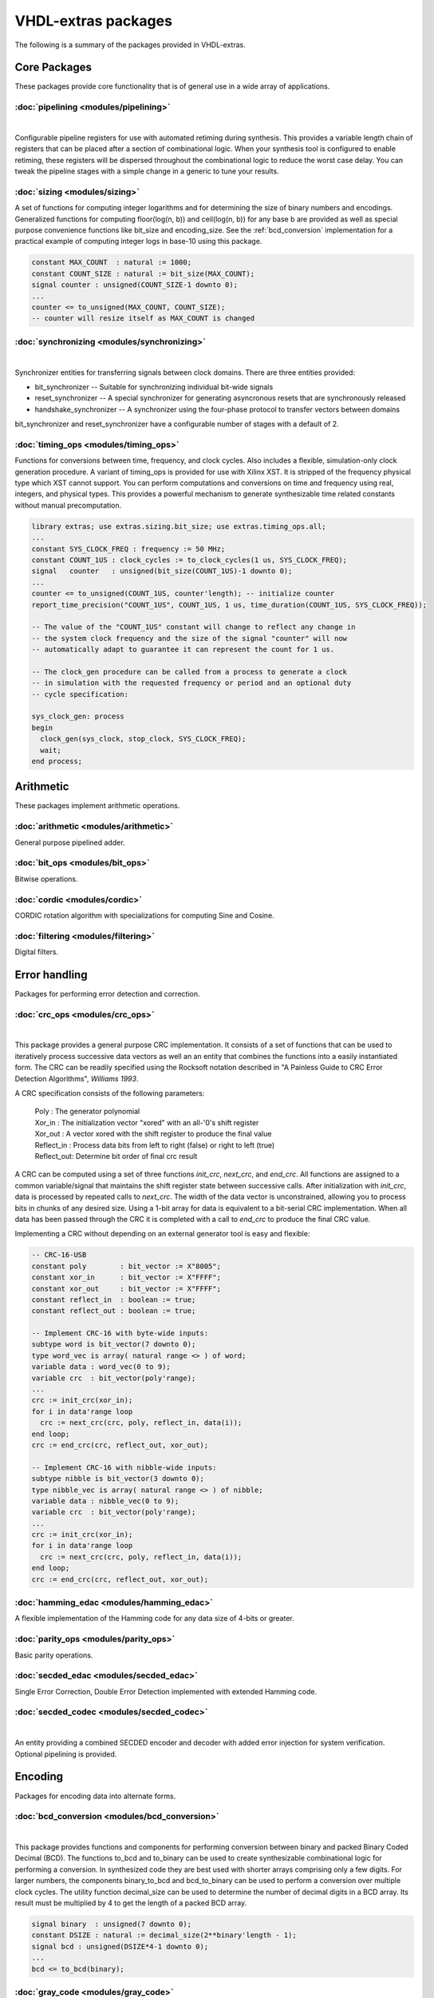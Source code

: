 ====================
VHDL-extras packages
====================

The following is a summary of the packages provided in VHDL-extras.

Core Packages
-------------

These packages provide core functionality that is of general use in a
wide array of applications.

.. _pipelining:

:doc:`pipelining <modules/pipelining>`
~~~~~~~~~~~~~~~~~~~~~~~~~~~~~~~~~~~~~~

.. symbolator::
  :name: pipelining-pipeline_ul

  component pipeline_ul is
  generic (
    PIPELINE_STAGES : positive;
    ATTR_REG_BALANCING : string;
    RESET_ACTIVE_LEVEL : std_ulogic
  );
  port (
    --# {{clocks|}}
    Clock : in std_ulogic;
    Reset : in std_ulogic;
    --# {{data|}}
    Sig_in : in std_ulogic;
    Sig_out : out std_ulogic
  );
  end component;

|

Configurable pipeline registers for use with automated retiming during synthesis. This provides a variable length chain of registers that can be placed after a section of combinational logic. When your synthesis tool is configured to enable retiming, these registers will be dispersed throughout the combinational logic to reduce the worst case delay. You can tweak the pipeline stages with a simple change in a generic to tune your results.

.. _sizing:

:doc:`sizing <modules/sizing>`
~~~~~~~~~~~~~~~~~~~~~~~~~~~~~~


A set of functions for computing integer logarithms and for determining the size of binary numbers and encodings. Generalized functions for computing floor(log(n, b)) and ceil(log(n, b)) for any base b are provided as well as special purpose convenience functions like bit_size and encoding_size. See the :ref:`bcd_conversion` implementation for a practical example of computing integer logs in base-10 using this package.

.. code-block:: vhdl

    constant MAX_COUNT  : natural := 1000;
    constant COUNT_SIZE : natural := bit_size(MAX_COUNT);
    signal counter : unsigned(COUNT_SIZE-1 downto 0);
    ...
    counter <= to_unsigned(MAX_COUNT, COUNT_SIZE);
    -- counter will resize itself as MAX_COUNT is changed

.. _synchronizing:

:doc:`synchronizing <modules/synchronizing>`
~~~~~~~~~~~~~~~~~~~~~~~~~~~~~~~~~~~~~~~~~~~~

.. symbolator::
  :name: synchronising-handshake_synchronizer

  component handshake_synchronizer is
  generic (
    STAGES : natural;
    RESET_ACTIVE_LEVEL : std_ulogic
  );
  port (
    --# {{clocks|}}
    Clock_tx : in std_ulogic;
    Reset_tx : in std_ulogic;
    Clock_rx : in std_ulogic;
    Reset_rx : in std_ulogic;
    --# {{data|Send port}}
    Tx_data : in std_ulogic_vector;
    Send_data : in std_ulogic;
    Sending : out std_ulogic;
    Data_sent : out std_ulogic;
    --# {{Receive port}}
    Rx_data : out std_ulogic_vector;
    New_data : out std_ulogic
  );
  end component;

|


Synchronizer entities for transferring signals between clock domains. There are three entities provided:

* bit_synchronizer -- Suitable for synchronizing individual bit-wide signals
* reset_synchronizer -- A special synchronizer for generating asyncronous resets that are synchronously released
* handshake_synchronizer -- A synchronizer using the four-phase protocol to transfer vectors between domains

bit_synchronizer and reset_synchronizer have a configurable number of stages with a default of 2.

.. _timing_ops:

:doc:`timing_ops <modules/timing_ops>`
~~~~~~~~~~~~~~~~~~~~~~~~~~~~~~~~~~~~~~

Functions for conversions between time, frequency, and clock cycles. Also includes a flexible,
simulation-only clock generation procedure. A variant of timing_ops is provided for use with Xilinx XST. It is stripped of the frequency physical type which XST cannot support. You can perform computations and conversions on time and frequency using real, integers, and physical types. This provides a powerful mechanism to generate synthesizable time related constants without manual precomputation.

.. code-block:: vhdl

    library extras; use extras.sizing.bit_size; use extras.timing_ops.all;
    ...
    constant SYS_CLOCK_FREQ : frequency := 50 MHz;
    constant COUNT_1US : clock_cycles := to_clock_cycles(1 us, SYS_CLOCK_FREQ);
    signal   counter   : unsigned(bit_size(COUNT_1US)-1 downto 0);
    ...
    counter <= to_unsigned(COUNT_1US, counter'length); -- initialize counter
    report_time_precision("COUNT_1US", COUNT_1US, 1 us, time_duration(COUNT_1US, SYS_CLOCK_FREQ));

    -- The value of the "COUNT_1US" constant will change to reflect any change in
    -- the system clock frequency and the size of the signal "counter" will now
    -- automatically adapt to guarantee it can represent the count for 1 us.

    -- The clock_gen procedure can be called from a process to generate a clock
    -- in simulation with the requested frequency or period and an optional duty
    -- cycle specification:

    sys_clock_gen: process
    begin
      clock_gen(sys_clock, stop_clock, SYS_CLOCK_FREQ);
      wait;
    end process;


Arithmetic
----------

These packages implement arithmetic operations.

.. _arithmetic:

:doc:`arithmetic <modules/arithmetic>`
~~~~~~~~~~~~~~~~~~~~~~~~~~~~~~~~~~~~~~

General purpose pipelined adder.


.. _bit_ops:

:doc:`bit_ops <modules/bit_ops>`
~~~~~~~~~~~~~~~~~~~~~~~~~~~~~~~~

Bitwise operations.


.. _cordic:

:doc:`cordic <modules/cordic>`
~~~~~~~~~~~~~~~~~~~~~~~~~~~~~~

CORDIC rotation algorithm with specializations for computing Sine and Cosine.

.. _filtering:

:doc:`filtering <modules/filtering>`
~~~~~~~~~~~~~~~~~~~~~~~~~~~~~~~~~~~~

Digital filters.


Error handling
--------------

Packages for performing error detection and correction.

.. _crc_ops:

:doc:`crc_ops <modules/crc_ops>`
~~~~~~~~~~~~~~~~~~~~~~~~~~~~~~~~

.. symbolator::
  :name: crc_ops-crc

  component crc is
  generic (
    RESET_ACTIVE_LEVEL : std_ulogic
  );
  port (
    --# {{clocks|}}
    Clock : in std_ulogic;
    Reset : in std_ulogic;
    --# {{control|CRC configuration}}
    Poly : in std_ulogic_vector;
    Xor_in : in std_ulogic_vector;
    Xor_out : in std_ulogic_vector;
    Reflect_in : in boolean;
    Reflect_out : in boolean;
    Initialize : in std_ulogic;
    --# {{data|}}
    Enable : in std_ulogic;
    Data : in std_ulogic_vector;
    Checksum : out std_ulogic_vector
  );
  end component;

|

This package provides a general purpose CRC implementation. It consists
of a set of functions that can be used to iteratively process successive
data vectors as well an an entity that combines the functions into a
easily instantiated form. The CRC can be readily specified using the Rocksoft
notation described in "A Painless Guide to CRC Error Detection Algorithms",
*Williams 1993*.

A CRC specification consists of the following parameters:

  | Poly       : The generator polynomial
  | Xor_in     : The initialization vector "xored" with an all-'0's shift register
  | Xor_out    : A vector xored with the shift register to produce the final value
  | Reflect_in : Process data bits from left to right (false) or right to left (true)
  | Reflect_out: Determine bit order of final crc result

A CRC can be computed using a set of three functions `init_crc`, `next_crc`, and `end_crc`.
All functions are assigned to a common variable/signal that maintains the shift
register state between successive calls. After initialization with `init_crc`, data
is processed by repeated calls to `next_crc`. The width of the data vector is
unconstrained, allowing you to process bits in chunks of any desired size. Using
a 1-bit array for data is equivalent to a bit-serial CRC implementation. When
all data has been passed through the CRC it is completed with a call to `end_crc` to
produce the final CRC value.

Implementing a CRC without depending on an external generator tool is easy and flexible:

.. code-block:: vhdl

    -- CRC-16-USB
    constant poly        : bit_vector := X"8005";
    constant xor_in      : bit_vector := X"FFFF";
    constant xor_out     : bit_vector := X"FFFF";
    constant reflect_in  : boolean := true;
    constant reflect_out : boolean := true;

    -- Implement CRC-16 with byte-wide inputs:
    subtype word is bit_vector(7 downto 0);
    type word_vec is array( natural range <> ) of word;
    variable data : word_vec(0 to 9);
    variable crc  : bit_vector(poly'range);
    ...
    crc := init_crc(xor_in);
    for i in data'range loop
      crc := next_crc(crc, poly, reflect_in, data(i));
    end loop;
    crc := end_crc(crc, reflect_out, xor_out);

    -- Implement CRC-16 with nibble-wide inputs:
    subtype nibble is bit_vector(3 downto 0);
    type nibble_vec is array( natural range <> ) of nibble;
    variable data : nibble_vec(0 to 9);
    variable crc  : bit_vector(poly'range);
    ...
    crc := init_crc(xor_in);
    for i in data'range loop
      crc := next_crc(crc, poly, reflect_in, data(i));
    end loop;
    crc := end_crc(crc, reflect_out, xor_out);



.. _hamming_edac:

:doc:`hamming_edac <modules/hamming_edac>`
~~~~~~~~~~~~~~~~~~~~~~~~~~~~~~~~~~~~~~~~~~

A flexible implementation of the Hamming code for any data size of 4-bits or greater.

.. _parity_ops:

:doc:`parity_ops <modules/parity_ops>`
~~~~~~~~~~~~~~~~~~~~~~~~~~~~~~~~~~~~~~

Basic parity operations.

.. _secded_edac:

:doc:`secded_edac <modules/secded_edac>`
~~~~~~~~~~~~~~~~~~~~~~~~~~~~~~~~~~~~~~~~

Single Error Correction, Double Error Detection implemented with extended Hamming code.

.. _secded_codec:

:doc:`secded_codec <modules/secded_codec>`
~~~~~~~~~~~~~~~~~~~~~~~~~~~~~~~~~~~~~~~~~~


.. symbolator::
  :name: secded_codec-secded_codec

  component secded_codec is
  generic (
    DATA_SIZE : positive;
    PIPELINE_STAGES : natural;
    RESET_ACTIVE_LEVEL : std_ulogic
  );
  port (
    --# {{clocks|}}
    Clock : in std_ulogic;
    Reset : in std_ulogic;
    --# {{control|}}
    Codec_mode : in std_ulogic;
    Insert_error : in std_ulogic_vector(1 downto 0);
    --# {{data|Encoding port}}
    Data : in std_ulogic_vector(DATA_SIZE-1 downto 0);
    Encoded_data : out ecc_vector(DATA_SIZE-1 downto secded_indices(DATA_SIZE).right);
    --# {{Decoding port}}
    Ecc_data : in ecc_vector(DATA_SIZE-1 downto secded_indices(DATA_SIZE).right);
    Decoded_data : out std_ulogic_vector(DATA_SIZE-1 downto 0);
    --# {{Error flags}}
    Single_bit_error : out std_ulogic;
    Double_bit_error : out std_ulogic
  );
  end component;

|


An entity providing a combined SECDED encoder and decoder with added error injection for system verification. Optional pipelining is provided.

Encoding
--------

Packages for encoding data into alternate forms.

.. _bcd_conversion:

:doc:`bcd_conversion <modules/bcd_conversion>`
~~~~~~~~~~~~~~~~~~~~~~~~~~~~~~~~~~~~~~~~~~~~~~

.. symbolator::
  :name: bcd_conversion-binary_to_bcd

  component binary_to_bcd is
  generic (
    RESET_ACTIVE_LEVEL : std_ulogic
  );
  port (
    --# {{clocks|}}
    Clock : in std_ulogic;
    Reset : in std_ulogic;
    --# {{control|}}
    Convert : in std_ulogic;
    Done : out std_ulogic;
    --# {{data|}}
    Binary : in unsigned;
    BCD : out unsigned
  );
  end component;

|

This package provides functions and components for performing conversion
between binary and packed Binary Coded Decimal (BCD). The functions
to_bcd and to_binary can be used to create synthesizable combinational
logic for performing a conversion. In synthesized code they are best used
with shorter arrays comprising only a few digits. For larger numbers, the
components binary_to_bcd and bcd_to_binary can be used to perform a
conversion over multiple clock cycles. The utility function decimal_size
can be used to determine the number of decimal digits in a BCD array. Its
result must be multiplied by 4 to get the length of a packed BCD array.

.. code-block:: vhdl

    signal binary  : unsigned(7 downto 0);
    constant DSIZE : natural := decimal_size(2**binary'length - 1);
    signal bcd : unsigned(DSIZE*4-1 downto 0);
    ...
    bcd <= to_bcd(binary);

.. _gray_code:

:doc:`gray_code <modules/gray_code>`
~~~~~~~~~~~~~~~~~~~~~~~~~~~~~~~~~~~~

.. symbolator::
  :name: gray_code-gray_counter

  component gray_counter is
  generic (
    RESET_ACTIVE_LEVEL : std_ulogic
  );
  port (
    --# {{clocks|}}
    Clock : in std_ulogic;
    Reset : in std_ulogic;
    --# {{control|}}
    Load : in std_ulogic;
    Enable : in std_ulogic;
    --# {{data|}}
    Binary_load : in unsigned;
    Binary : out unsigned;
    Gray : out unsigned
  );
  end component;

|

This package provides functions to convert between Gray code and binary. An example
implementation of a Gray code counter is also included.

.. code-block:: vhdl

  signal bin, gray, bin2 : std_ulogic_vector(7 downto 0);
  ...
  bin  <= X"C5";
  gray <= to_gray(bin);
  bin2 <= to_binary(gray);


.. _muxing:

:doc:`muxing <modules/muxing>`
~~~~~~~~~~~~~~~~~~~~~~~~~~~~~~

Parameterized multiplexers, decoders, and demultiplexers. A VHDL-2008 variant is available that
implements a fully generic multi-bit mux.

.. code-block:: vhdl

    signal sel : unsigned(3 downto 0);
    signal d, data : std_ulogic_vector(0 to 2**sel'length-1);
    signal d2  : std_ulogic_vector(0 to 10);
    signal m   : std_ulogic;
    ...
    d <= decode(sel);             -- Full binary decode
    d2 <= decode(sel, d2'length); -- Partial decode

    m <= mux(data, sel);          -- Mux with internal decoder
    m <= mux(data, d);            -- Mux with external decoder

    -- Demultiplex
    d2 <= demux(m, sel, d2'length);


    -- Muxing multi-bit inputs with VHDL-2008:
    library extras_2008; use extras_2008.common.sulv_array;
    signal data : sulv_array(0 to 3)(7 downto 0);
    signal sel  : unsigned(1 downto 0);
    signal m    : std_ulogic_vector(7 downto 0);

    m <= mux(data, sel);

Memories
--------

Packages with internal memories


.. _fifos:

:doc:`fifos <modules/fifos>`
~~~~~~~~~~~~~~~~~~~~~~~~~~~~

.. symbolator::
  :name: fifos-fifo

  component fifo is
  generic (
    RESET_ACTIVE_LEVEL : std_ulogic;
    MEM_SIZE : positive;
    SYNC_READ : boolean
  );
  port (
    --# {{data|Write port}}
    Wr_clock : in std_ulogic;
    Wr_reset : in std_ulogic;
    We : in std_ulogic;
    Wr_data : in std_ulogic_vector;
    --# {{Read port}}
    Rd_clock : in std_ulogic;
    Rd_reset : in std_ulogic;
    Re : in std_ulogic;
    Rd_data : out std_ulogic_vector;
    --# {{Status}}
    Empty : out std_ulogic;
    Full : out std_ulogic;
    Almost_empty_thresh : in natural;
    Almost_full_thresh : in natural;
    Almost_empty : out std_ulogic;
    Almost_full : out std_ulogic
  );
  end component;

|


This package implements a set of generic FIFO components. There are three
variants. All use the same basic interface for the read/write ports and
status flags. The FIFOs have the following differences:


* simple_fifo -- Basic minimal FIFO for use in a single clock domain. This component lacks the synchronizing logic needed for the other two FIFOs and will synthesize more compactly.
* fifo        -- General FIFO with separate domains for read and write ports.
* packet_fifo -- Extension of fifo component with ability to discard written data before it is read. Useful for managing packetized protocols with error detection at the end.

.. _memory:

:doc:`memory <modules/memory>`
~~~~~~~~~~~~~~~~~~~~~~~~~~~~~~

.. symbolator::
  :name: memory-dual_port_ram

  component dual_port_ram is
  generic (
    MEM_SIZE : positive;
    SYNC_READ : boolean
  );
  port (
    --# {{data|Write port}}
    Wr_clock : in std_ulogic;
    We : in std_ulogic;
    Wr_addr : in natural;
    Wr_data : in std_ulogic_vector;
    --# {{Read port}}
    Rd_clock : in std_ulogic;
    Re : in std_ulogic;
    Rd_addr : in natural;
    Rd_data : out std_ulogic_vector
  );
  end component;

|

This package provides general purpose components for inferred dual-ported RAM and ROM.

.. _reg_file:

:doc:`reg_file <modules/reg_file>`
~~~~~~~~~~~~~~~~~~~~~~~~~~~~~~~~~~

.. symbolator::
  :name: reg_file-reg_file

  component reg_file is
  generic (
    RESET_ACTIVE_LEVEL : std_ulogic;
    DIRECT_READ_BIT_MASK : reg_array;
    STROBE_BIT_MASK : reg_array;
    REGISTER_INPUTS : boolean
  );
  port (
    --# {{clocks|}}
    Clock : in std_ulogic;
    Reset : in std_ulogic;
    --# {{control|}}
    Clear : in std_ulogic;
    --# {{data|Addressed port}}
    Reg_sel : in unsigned;
    We : in std_ulogic;
    Wr_data : in reg_word;
    Rd_data : out reg_word;
    --# {{Registers}}
    Registers : out reg_array;
    Direct_read : in reg_array;
    Reg_written : out std_ulogic_vector
  );
  end component;

|


This is an implementation of a general purpose register file. The VHDL-93 version must be manually customized to set the size of the registers internally. The VHDL-2008 version is fully generic by employing an unconstrained array of unconstrained arrays to implement the registers. In addition to simple read/write registers you can configure individual bits to act as self clearing strobes when written and to read back directly from internal signals rather than from the register contents.

Randomization
-------------

These packages provide linear feedback shift registers and related
structures for creating randomized output.

.. _lcar_ops:

:doc:`lcar_ops <modules/lcar_ops>`
~~~~~~~~~~~~~~~~~~~~~~~~~~~~~~~~~~

.. symbolator::
  :name: lcar_ops-wolfram_lcar

  component wolfram_lcar is
  generic (
    RESET_ACTIVE_LEVEL : std_ulogic
  );
  port (
    --# {{clocks|}}
    Clock : in std_ulogic;
    Reset : in std_ulogic;
    Enable : in std_ulogic;
    --# {{control|}}
    Rule_map : in std_ulogic_vector;
    --# {{data|}}
    Left_in : in std_ulogic;
    Right_in : in std_ulogic;
    State : out std_ulogic_vector
  );
  end component;

|

An implementation of the Wolfram Linear Cellular Automata. This is useful for generating pseudo-random numbers with low correlation between bits. Adaptable to any number of cells. Constants are provided for
maximal length sequences of up to 100 bits.

.. _lfsr_ops:

:doc:`lfsr_ops <modules/lfsr_ops>`
~~~~~~~~~~~~~~~~~~~~~~~~~~~~~~~~~~

.. symbolator::
  :name: lfsr_ops-fibonacci_lfsr

  component fibonacci_lfsr is
  generic (
    INIT_ZERO : boolean;
    FULL_CYCLE : boolean;
    RESET_ACTIVE_LEVEL : std_ulogic
  );
  port (
    --# {{clocks|}}
    Clock : in std_ulogic;
    Reset : in std_ulogic;
    Enable : in std_ulogic;
    --# {{control|}}
    Tap_map : in std_ulogic_vector;
    --# {{data|}}
    State : out std_ulogic_vector
  );
  end component;

|

Various implementations of Galois and Fibonacci Linear Feedback Shift Registers. These adapt to any size register. Coefficients are provided for maximal length sequences up to 100 bits.

.. _random:

:doc:`random <modules/random>`
~~~~~~~~~~~~~~~~~~~~~~~~~~~~~~

This package provides a general set of pseudo-random number functions.
It is implemented as a wrapper around the ieee.math_real.uniform
procedure and is only suitable for simulation not synthesis. See the
LCAR and LFSR packages for synthesizable random generators.

This package makes use of shared variables to keep track of the PRNG
state more conveniently than calling uniform directly. Because
VHDL-2002 broke forward compatibility of shared variables there are
two versions of this package. One (random.vhdl) is for VHDL-93 using
the classic shared variable mechanism. The other (random_20xx.vhdl)
is for VHDL-2002 and later using a protected type to manage the
PRNG state. Both files define a package named "random" and only one
can be in use at any time. The user visible subprograms are the same
in both implementations.


String and character handling
-----------------------------

A set of packages that provide string and character operations adapted
from the Ada standard library.

.. _characters_handling:

:doc:`characters_handling <modules/characters_handling>`
~~~~~~~~~~~~~~~~~~~~~~~~~~~~~~~~~~~~~~~~~~~~~~~~~~~~~~~~

This is a package of functions that replicate the behavior of the Ada
standard library package ada.characters.handling. Included are functions
to test for different character classifications and perform conversion
of characters and strings to upper and lower case.

.. characters_latin_1:

:doc:`characters_latin_1 <modules/characters_latin_1>`
~~~~~~~~~~~~~~~~~~~~~~~~~~~~~~~~~~~~~~~~~~~~~~~~~~~~~~~~

This package provides Latin-1 character constants. These constants are
adapted from the definitions in the Ada'95 ARM for the package
Ada.Characters.Latin_1.

.. _strings:

:doc:`strings <modules/strings>`
~~~~~~~~~~~~~~~~~~~~~~~~~~~~~~~~

Shared types for the string packages.

.. _strings_fixed:

:doc:`strings_fixed <modules/strings_fixed>`
~~~~~~~~~~~~~~~~~~~~~~~~~~~~~~~~~~~~~~~~~~~~

This package provides a string library for operating on fixed length
strings. This is a clone of the Ada'95 library ``Ada.Strings.Fixed``. It is a
nearly complete implementation with only the procedures taking character
mapping functions omitted because of VHDL limitations.

.. _strings_maps:

:doc:`strings_maps <modules/strings_maps>`
~~~~~~~~~~~~~~~~~~~~~~~~~~~~~~~~~~~~~~~~~~

This package provides types and functions for manipulating character sets.
It is a clone of the Ada'95 package ``Ada.Strings.Maps``.

.. _strings_maps_constants:

:doc:`strings_maps_constants <modules/strings_maps_constants>`
~~~~~~~~~~~~~~~~~~~~~~~~~~~~~~~~~~~~~~~~~~~~~~~~~~~~~~~~~~~~~~

Constants for various character sets from the range
of Latin-1 and mappings for upper case, lower case, and basic (unaccented)
characters. It is a clone of the Ada'95 package
``Ada.Strings.Maps.Constants``.

.. _strings_unbounded:

:doc:`strings_unbounded <modules/strings_unbounded>`
~~~~~~~~~~~~~~~~~~~~~~~~~~~~~~~~~~~~~~~~~~~~~~~~~~~~

This package provides a string library for operating on unbounded length
strings. This is a clone of the Ada'95 library ``Ada.Strings.Unbounded``. Due
to the VHDL restriction on using access types as function parameters only
a limited subset of the Ada library is reproduced. The unbounded strings
are represented by the subtype string_acc which is derived from line to
ease interoperability with std.textio. line and string_acc are of type
access to string. Their contents are dynamically allocated. Because
operators cannot be provided, a new set of "copy" procedures are included
to simplify duplication of an existing unbounded string.

.. _strings_bounded:

:doc:`strings_bounded <modules/strings_bounded>`
~~~~~~~~~~~~~~~~~~~~~~~~~~~~~~~~~~~~~~~~~~~~~~~~

This package is a string library for bounded length strings. It is a clone of the Ada'95 library ``Ada.Strings.Bounded``.


Miscellaneous
-------------

Additional packages of useful functions.


.. _binaryio:

:doc:`binaryio <modules/binaryio>`
~~~~~~~~~~~~~~~~~~~~~~~~~~~~~~~~~~

Procedures for general binary file IO. Support is provided for reading and writing vectors of any size
with big and little-endian byte order.

.. _interrupt_ctl:

:doc:`interrupt_ctl <modules/interrupt_ctl>`
~~~~~~~~~~~~~~~~~~~~~~~~~~~~~~~~~~~~~~~~~~~~

General purpose priority interrupt controller.

.. _text_buffering:

:doc:`text_buffering <modules/text_buffering>`
~~~~~~~~~~~~~~~~~~~~~~~~~~~~~~~~~~~~~~~~~~~~~~

This package provides a facility for storing buffered text. It can be used
to represent the contents of a text file as a linked list of dynamically
allocated strings for each line. A text file can be read into a buffer and
the resulting data structure can be incorporated into records passable
to procedures without having to maintain a separate file handle.


.. _ddfs:

:doc:`ddfs <modules/ddfs>`
~~~~~~~~~~~~~~~~~~~~~~~~~~

.. symbolator::
  :name: ddfs-ddfs

  component ddfs is
  generic (
    RESET_ACTIVE_LEVEL : std_ulogic
  );
  port (
    --# {{clocks|}}
    Clock : in std_ulogic;
    Reset : in std_ulogic;
    --# {{control|}}
    Enable : in std_ulogic;
    Load_phase : in std_ulogic;
    New_phase : in unsigned;
    Increment : in unsigned;
    --# {{data|}}
    Accumulator : out unsigned;
    Synth_clock : out std_ulogic;
    Synth_pulse : out std_ulogic
  );
  end component;

|

A set of functions for implementing Direct Digital Frequency Synthesizers.

.. _glitch_filtering:

:doc:`glitch_filtering <modules/glitch_filtering>`
~~~~~~~~~~~~~~~~~~~~~~~~~~~~~~~~~~~~~~~~~~~~~~~~~~

.. symbolator::
  :name: glitch_filtering-glitch_filter

  component glitch_filter is
  generic (
    FILTER_CYCLES : positive;
    RESET_ACTIVE_LEVEL : std_ulogic
  );
  port (
    --# {{clocks|}}
    Clock : in std_ulogic;
    Reset : in std_ulogic;
    --# {{data|}}
    Noisy : in std_ulogic;
    Filtered : out std_ulogic
  );
  end component;

|

Glitch filter components that can be used to remove
noise from digital input signals. This can be useful for debouncing
switches directly connected to a device. The glitch_filter component works
with a single std_ulogic signal while array_glitch_filter provides
filtering for a std_ulogic_vector. These components include synchronizing
flip-flops and can be directly tied to input pads.





